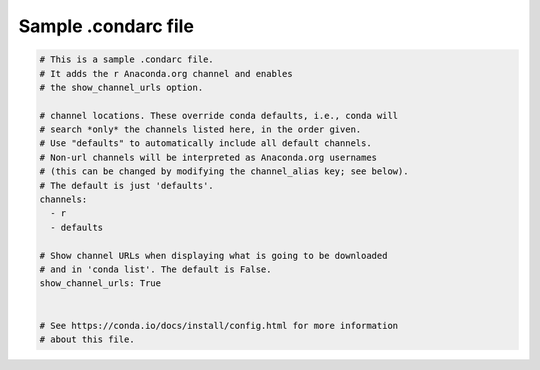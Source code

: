 ====================
Sample .condarc file
====================

.. code-block:: yaml

  # This is a sample .condarc file. 
  # It adds the r Anaconda.org channel and enables
  # the show_channel_urls option.

  # channel locations. These override conda defaults, i.e., conda will
  # search *only* the channels listed here, in the order given. 
  # Use "defaults" to automatically include all default channels. 
  # Non-url channels will be interpreted as Anaconda.org usernames 
  # (this can be changed by modifying the channel_alias key; see below). 
  # The default is just 'defaults'.
  channels:
    - r
    - defaults

  # Show channel URLs when displaying what is going to be downloaded 
  # and in 'conda list'. The default is False.
  show_channel_urls: True


  # See https://conda.io/docs/install/config.html for more information 
  # about this file.
